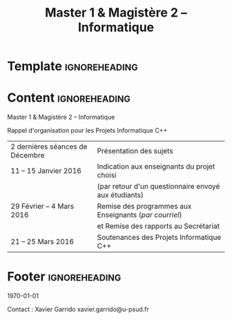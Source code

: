 #+TITLE: Master 1 & Magistère 2 -- Informatique
#+LATEX_HEADER: \usepackage[hmargin=1cm, vmargin=0.5cm, landscape]{geometry}
#+LATEX_HEADER: \usepackage[english,frenchb]{babel}
#+LATEX_HEADER: \usepackage{lmodern}
#+LATEX_HEADER_EXTRA: \renewcommand*{\maketitle}{}
#+OPTIONS: toc:nil

* Template                                                    :ignoreheading:
#+LATEX: \definecolor{blue}{RGB}{0,72,112}
#+LATEX: \definecolor{green}{RGB}{132,184,24}
#+LATEX: \definecolor{gray}{RGB}{107,108,110}
#+LATEX: \definecolor{red}{RGB}{221,42,43}
#+LATEX: \definecolor{brown}{RGB}{192,128,64}
#+LATEX: \definecolor{violet}{RGB}{136,64,192}

#+LATEX: \pagestyle{empty}\sf
#+LATEX: \vspace*{\fill}

* Content                                                     :ignoreheading:
#+LATEX: \Huge\color{red}
Master 1 & Magistère 2  -- Informatique

#+LATEX: \LARGE\color{blue}
Rappel d'organisation pour les Projets Informatique C++

#+LATEX: \huge
#+ATTR_LATEX: :align >{\color{blue}}r>{\color{gray}}l
| 2 dernières séances de Décembre | Présentation des sujets                                |
| 11 -- 15 Janvier 2016           | Indication aux enseignants du projet choisi            |
|                                 | (par retour d'un questionnaire envoyé aux étudiants)   |
| 29 Février -- 4 Mars 2016       | Remise des programmes aux Enseignants (/par courriel/) |
|                                 | et Remise des rapports au Secrétariat                  |
| 21 -- 25 Mars 2016              | Soutenances des Projets Informatique C++               |

* Footer                                                      :ignoreheading:

#+LATEX: \vspace*{\fill}
#+LATEX: \large\color{gray}

\today
#+LATEX: \hfill
Contact : Xavier Garrido \ding{46} xavier.garrido@u-psud.fr
